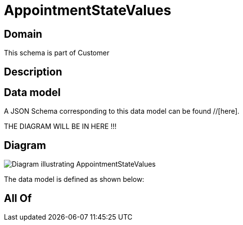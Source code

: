 = AppointmentStateValues

[#domain]
== Domain

This schema is part of Customer

[#description]
== Description



[#data_model]
== Data model

A JSON Schema corresponding to this data model can be found //[here].

THE DIAGRAM WILL BE IN HERE !!!

[#diagram]
== Diagram
image::Resource_AppointmentStateValues.png[Diagram illustrating AppointmentStateValues]


The data model is defined as shown below:


[#all_of]
== All Of

